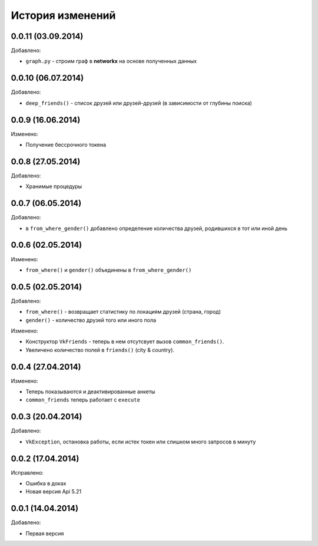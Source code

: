 История изменений
=================

0.0.11 (03.09.2014)
-----------------
Добавлено:

- ``graph.py`` - строим граф в **networkx** на основе полученных данных

0.0.10 (06.07.2014)
-----------------
Добавлено:

- ``deep_friends()`` - список друзей или друзей-друзей (в зависимости от глубины поиска)

0.0.9 (16.06.2014)
-----------------
Изменено:

- Получение бессрочного токена

0.0.8 (27.05.2014)
-----------------
Добавлено:

- Хранимые процедуры

0.0.7 (06.05.2014)
-----------------
Добавлено:

- в ``from_where_gender()`` добавлено определение количества друзей, родившихся в тот или иной день

0.0.6 (02.05.2014)
-----------------

Изменено:

- ``from_where()`` и ``gender()`` объединены в ``from_where_gender()``

0.0.5 (02.05.2014)
-----------------
Добавлено:

- ``from_where()`` - возвращает статистику по локациям друзей (страна, город)
- ``gender()`` - количество друзей того или иного пола

Изменено:

- Конструктор ``VkFriends`` - теперь в нем отсутсвует вызов ``common_friends()``.
- Увеличено количество полей в ``friends()`` (city & country).

0.0.4 (27.04.2014)
-----------------
Изменено:

- Теперь показываются и деактивированные анкеты
- ``common_friends`` теперь работает с ``execute``

0.0.3 (20.04.2014)
-----------------
Добавлено:

- ``VkException``, остановка работы, если истек токен или слишком много запросов в минуту

0.0.2 (17.04.2014)
-----------------
Исправлено:

- Ошибка в доках
- Новая версия Api 5.21

0.0.1 (14.04.2014)
-----------------
Добавлено:

- Первая версия
